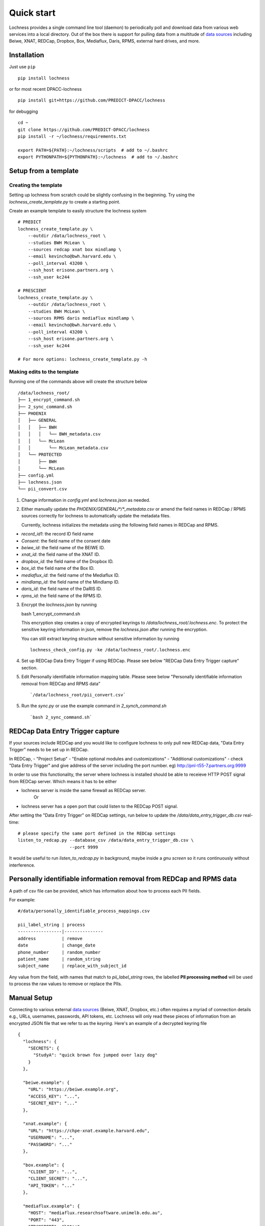 Quick start
===========
Lochness provides a single command line tool (daemon) to periodically poll
and download data from various web services into a local directory. Out of
the box there is support for pulling data from a multitude of 
`data sources <data_sources.html>`_ including Beiwe, XNAT, REDCap, 
Dropbox, Box, Mediaflux, Daris, RPMS, external hard drives, and more.



Installation
------------
Just use ``pip`` ::

    pip install lochness


or for most recent DPACC-lochness ::

    pip install git+https://github.com/PREDICT-DPACC/lochness


for debugging ::

    cd ~
    git clone https://github.com/PREDICT-DPACC/lochness
    pip install -r ~/lochness/requirements.txt

    export PATH=${PATH}:~/lochness/scripts  # add to ~/.bashrc
    export PYTHONPATH=${PYTHONPATH}:~/lochness  # add to ~/.bashrc




Setup from a template
---------------------

Creating the template
~~~~~~~~~~~~~~~~~~~~~
Setting up lochness from scratch could be slightly confusing in the beginning.
Try using the `lochness_create_template.py` to create a starting point.

Create an example template to easily structure the lochness system ::

    # PREDICT
    lochness_create_template.py \
        --outdir /data/lochness_root \
        --studies BWH McLean \
        --sources redcap xnat box mindlamp \
        --email kevincho@bwh.harvard.edu \
        --poll_interval 43200 \
        --ssh_host erisone.partners.org \
        --ssh_user kc244

    # PRESCIENT
    lochness_create_template.py \
        --outdir /data/lochness_root \
        --studies BWH McLean \
        --sources RPMS daris mediaflux mindlamp \
        --email kevincho@bwh.harvard.edu \
        --poll_interval 43200 \
        --ssh_host erisone.partners.org \
        --ssh_user kc244 

    # For more options: lochness_create_template.py -h


Making edits to the template
~~~~~~~~~~~~~~~~~~~~~~~~~~~~

Running one of the commands above will create the structure below ::

    /data/lochness_root/
    ├── 1_encrypt_command.sh
    ├── 2_sync_command.sh
    ├── PHOENIX
    │   ├── GENERAL
    │   │   ├── BWH
    │   │   │   └── BWH_metadata.csv
    │   │   └── McLean
    │   │       └── McLean_metadata.csv
    │   └── PROTECTED
    │       ├── BWH
    │       └── McLean
    ├── config.yml
    ├── lochness.json
    └── pii_convert.csv



1. Change information in `config.yml` and `lochness.json` as needed.


2. Either manually update the `PHOENIX/GENERAL/*/*_metadata.csv` or
   amend the field names in REDCap / RPMS sources correctly for lochness to
   automatically update the metadata files.

   Currently, lochness initializes the metadata using the following field names 
   in REDCap and RPMS.

- `record_id1`: the record ID field name
- `Consent`: the field name of the consent date
- `beiwe_id`: the field name of the BEIWE ID.
- `xnat_id`: the field name of the XNAT ID.
- `dropbox_id`: the field name of the Dropbox ID.
- `box_id`: the field name of the Box ID.
- `mediaflux_id`: the field name of the Mediaflux ID.
- `mindlamp_id`: the field name of the Mindlamp ID.
- `daris_id`: the field name of the DaRIS ID.
- `rpms_id`: the field name of the RPMS ID.


3. Encrypt the `lochness.json` by running ::

   bash 1_encrypt_command.sh


   This encryption step creates a copy of encrypted keyrings to
   `/data/lochness_root/.lochness.enc`. To protect the sensitive keyring
   information in json, remove the `lochness.json` after running the encryption.


   You can still extract keyring structure without sensitive information by running ::

      lochness_check_config.py -ke /data/lochness_root/.lochness.enc
   

4. Set up REDCap Data Entry Trigger if using REDCap. Please see below 
   "REDCap Data Entry Trigger capture" section.


5. Edit Personally identifiable information mapping table. Please seee below
   "Personally identifiable information removal from REDCap and RPMS data" ::

    `/data/lochness_root/pii_convert.csv`


5. Run the `sync.py` or use the example command in `2_synch_command.sh` ::

   `bash 2_sync_command.sh`


REDCap Data Entry Trigger capture
---------------------------------
If your sources include REDCap and you would like to configure lochness to 
only pull new REDCap data, "Data Entry Trigger" needs to be set up in REDCap.

In REDCap,
- "Project Setup"
- "Enable optional modules and customizations"
- "Additional customizations"
- check "Data Entry Trigger" and give address of the server including the port number. eg) http://pnl-t55-7.partners.org:9999


In order to use this functionality, the server where lochness is installed
should be able to receieve HTTP POST signal from REDCap server. Which means it
has to be either

- lochness server is inside the same firewall as REDCap server.
    Or
- lochness server has a open port that could listen to the REDCap POST signal.


After setting the "Data Entry Trigger" on REDCap settings, run below to update
the `/data/data_entry_trigger_db.csv` real-time::

    # please specify the same port defined in the REDCap settings
    listen_to_redcap.py --database_csv /data/data_entry_trigger_db.csv \
                        --port 9999


It would be useful to run `listen_to_redcap.py` in background, maybe inside a
`gnu screen` so it runs continuously without interference.



Personally identifiable information removal from REDCap and RPMS data
----------------------------------------------------------------------
A path of csv file can be provided, which has information about how to process
each PII fields. 

For example::

    #/data/personally_identifiable_process_mappings.csv

    pii_label_string | process
    -----------------|---------------
    address          | remove
    date             | change_date
    phone_number     | random_number
    patient_name     | random_string
    subject_name     | replace_with_subject_id

Any value from the field, with names that match to `pii_label_string` rows,
the labelled **PII processing method** will be used to process the raw values
to remove or replace the PIIs.



Manual Setup
------------
Connecting to various external `data sources <data_sources.html>`_
(Beiwe, XNAT, Dropbox, etc.) often requires a myriad of connection details 
e.g., URLs, usernames, passwords, API tokens, etc. Lochness will only read 
these pieces of information from an encrypted JSON file that we refer to as 
the *keyring*. Here's an example of a decrypted keyring file ::

    {
      "lochness": {
        "SECRETS": {
          "StudyA": "quick brown fox jumped over lazy dog"
        }
      },

      "beiwe.example": {
        "URL": "https://beiwe.example.org",
        "ACCESS_KEY": "...",
        "SECRET_KEY": "..."
      },

      "xnat.example": {
        "URL": "https://chpe-xnat.example.harvard.edu",
        "USERNAME": "...",
        "PASSWORD": "..."
      },

      "box.example": {
        "CLIENT_ID": "...",
        "CLIENT_SECRET": "...",
        "API_TOKEN": "..."
      },

      "mediaflux.example": {
        "HOST": "mediaflux.researchsoftware.unimelb.edu.au",
        "PORT": "443",
        "TRANSPORT": "https",
        "TOKEN": "...",
        "DOMAIN": "...",
        "USER": "...",
        "PASSWORD": "..."
      },

      "mindlamp.example": {
        "URL": "...",
        "ACCESS_KEY": "...",
        "SECRET_KEY": "..."
      },

      "daris.example": {
        "URL": "...",
        "TOKEN": "...",
        "PROJECT_CID": "..."
      },

      "rpms.example": {
        "RPMS_PATH": "..."
      }
    }


This file must be encrypted using a passphrase. At the moment, Lochness only
supports encrypting and decrypting files (including the keyring) using the
`cryptease <https://github.com/harvard-nrg/cryptease>`_ library. This library
should be installed automatically when you install Lochness, but you can
install it separately on another machine as well. Here is how you would use
``cryptease`` to encrypt the keyring file ::

    crypt.py --encrypt ~/.lochness.json --output-file ~/.lochness.enc

.. attention::
   I'll leave it up to you to decide on which device you want to encrypt this
   file. I will only recommend discarding the decrypted version as soon as 
   possible.


PHOENIX
~~~~~~~
Lochness will download your data into a directory structure informally known as
PHOENIX. For a detailed overview of PHOENIX, please read through the 
`PHOENIX documentation <phoenix.html>`_. You need to initialize the directory structure 
manually, or by using the provided ``phoenix-generator.py`` command line tool that will 
be installed with Lochness. To use the command line tool, simply provide a study name 
using the ``-s|--study`` argument and a base filesystem location ::

    phoenix-generator.py --study StudyA ./PHOENIX

The above command will generate the following directory tree ::

    PHOENIX/
    ├── GENERAL
    │   └── StudyA
    │       └── StudyA_metadata.csv
    └── PROTECTED
        └── StudyA


Basic usage
-----------
The primary command line utility for Lochness is ``sync.py``. When you invoke this 
tool, you will be prompted for the passphrase that you used to encrypt your 
`keyring <#setup>`_. To sidestep the password prompt, you can use an environment 
variable ``NRG_KEYRING_PASS``.


metadata files
~~~~~~~~~~~~~~
The ``sync.py`` tool is driven largely off the PHOENIX metadata files. For an 
in-depth look at these metadata files, please read the 
`metadata files section <phoenix.html#metadata-files>`_ from the PHOENIX documentation.


configuration file
~~~~~~~~~~~~~~~~~~
Before you can successfully run ``sync.py``, you need to provide the location 
to a configuration file using ``-c|--config`` ::

    sync.py -c /path/to/config.yaml

There is an example configuration file within the Lochness repository under 
``etc/config.yaml``. To learn more about what each configuration option 
means, please read the `configuration file documentation <configuration_file.html>`_.


data sources
~~~~~~~~~~~~
By default, Lochness will download data from *all* supported data sources. If 
you want to restrict Lochness to only download specific data sources, you can 
provide the ``--source`` argument ::

    sync.py -c config.yml --source beiwe
    sync.py -c config.yml --source xnat box


additional help
~~~~~~~~~~~~~~~
To see all of the command line arguments available, use the ``--help`` argument ::

    sync.py --help

